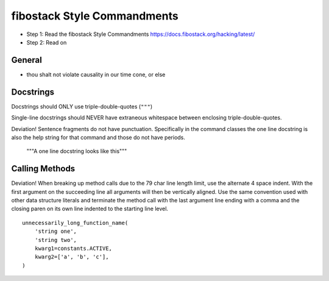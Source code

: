 fibostack Style Commandments
============================

- Step 1: Read the fibostack Style Commandments
  https://docs.fibostack.org/hacking/latest/
- Step 2: Read on

General
-------

- thou shalt not violate causality in our time cone, or else

Docstrings
----------

Docstrings should ONLY use triple-double-quotes (``"""``)

Single-line docstrings should NEVER have extraneous whitespace
between enclosing triple-double-quotes.

Deviation! Sentence fragments do not have punctuation.  Specifically in the
command classes the one line docstring is also the help string for that
command and those do not have periods.

  """A one line docstring looks like this"""

Calling Methods
---------------

Deviation! When breaking up method calls due to the 79 char line length limit,
use the alternate 4 space indent.  With the first argument on the succeeding
line all arguments will then be vertically aligned.  Use the same convention
used with other data structure literals and terminate the method call with
the last argument line ending with a comma and the closing paren on its own
line indented to the starting line level.  ::

    unnecessarily_long_function_name(
        'string one',
        'string two',
        kwarg1=constants.ACTIVE,
        kwarg2=['a', 'b', 'c'],
    )
